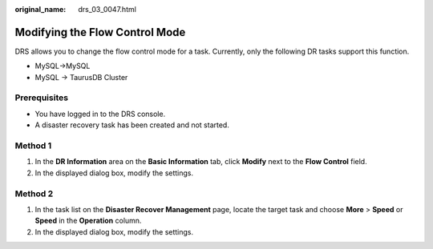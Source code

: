 :original_name: drs_03_0047.html

.. _drs_03_0047:

Modifying the Flow Control Mode
===============================

DRS allows you to change the flow control mode for a task. Currently, only the following DR tasks support this function.

-  MySQL->MySQL
-  MySQL -> TaurusDB Cluster

Prerequisites
-------------

-  You have logged in to the DRS console.
-  A disaster recovery task has been created and not started.

Method 1
--------

#. In the **DR Information** area on the **Basic Information** tab, click **Modify** next to the **Flow Control** field.
#. In the displayed dialog box, modify the settings.

Method 2
--------

#. In the task list on the **Disaster Recover Management** page, locate the target task and choose **More** > **Speed** or **Speed** in the **Operation** column.
#. In the displayed dialog box, modify the settings.
